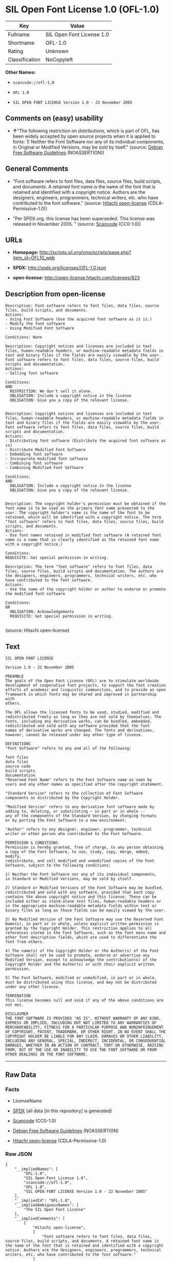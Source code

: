 * SIL Open Font License 1.0 (OFL-1.0)

| Key              | Value                       |
|------------------+-----------------------------|
| Fullname         | SIL Open Font License 1.0   |
| Shortname        | OFL-1.0                     |
| Rating           | Unknown                     |
| Classification   | NoCopyleft                  |

*Other Names:*

- =scancode://ofl-1.0=

- =OFL 1.0=

- =SIL OPEN FONT LICENSE Version 1.0 - 22 November 2005=

** Comments on (easy) usability

- *↑*"The following restriction on distributions, which is part of OFL,
  has been widely accepted by open source projects when it is applied to
  fonts: 1) Neither the Font Software nor any of its individual
  components, in Original or Modified Versions, may be sold by itself."
  (source: [[https://wiki.debian.org/DFSGLicenses][Debian Free Software
  Guidelines]] (NOASSERTION))

** General Comments

- "Font software refers to font files, data files, source files, build
  scripts, and documents. A retained font name is the name of the font
  that is retained and identified with a copyright notice. Authors are
  the designers, engineers, programmers, technical writers, etc. who
  have contributed to the font software." (source:
  [[https://github.com/Hitachi/open-license][Hitachi open-license]]
  (CDLA-Permissive-1.0))

- "Per SPDX.org, this license has been superseded. This license was
  released in November 2005. " (source:
  [[https://github.com/nexB/scancode-toolkit/blob/develop/src/licensedcode/data/licenses/ofl-1.0.yml][Scancode]]
  (CC0-1.0))

** URLs

- *Homepage:*
  http://scripts.sil.org/cms/scripts/page.php?item_id=OFL10_web

- *SPDX:* http://spdx.org/licenses/OFL-1.0.json

- *open-license:* http://open-license.hitachi.com/licenses/823

** Description from open-license

#+BEGIN_EXAMPLE
  Description: Font software refers to font files, data files, source files, build scripts, and documents.
  Actions:
  - Using Font Software (Use the acquired font software as it is.)
  - Modify the font software
  - Using Modified Font Software

  Conditions: None
#+END_EXAMPLE

#+BEGIN_EXAMPLE
  Description: Copyright notices and licenses are included in text files, human-readable headers, or machine-readable metadata fields in text and binary files if the fields are easily viewable by the user. Font software refers to font files, data files, source files, build scripts and documentation.
  Actions:
  - Selling font software

  Conditions:
  AND
    RESTRICTION: We don't sell it alone.
    OBLIGATION: Include a copyright notice in the license
    OBLIGATION: Give you a copy of the relevant license.

#+END_EXAMPLE

#+BEGIN_EXAMPLE
  Description: Copyright notices and licenses are included in text files, human-readable headers, or machine-readable metadata fields in text and binary files if the fields are easily viewable by the user. Font software refers to font files, data files, source files, build scripts and documentation.
  Actions:
  - Distributing font software (Distribute the acquired font software as is)
  - Distribute Modified Font Software
  - Embedding font software
  - Incorporate modified font software
  - Combining font software
  - Combining Modified Font Software

  Conditions:
  AND
    OBLIGATION: Include a copyright notice in the license
    OBLIGATION: Give you a copy of the relevant license.

#+END_EXAMPLE

#+BEGIN_EXAMPLE
  Description: The copyright holder's permission must be obtained if the font name is to be used as the primary font name presented to the user. The copyright holder's name is the name of the font to be retained, which will be identified with a copyright notice. The term "font software" refers to font files, data files, source files, build scripts, and documents.
  Actions:
  - Use font names retained in modified font software (A retained font name is a name that is clearly identified as the retained font name with a copyright notice.)

  Conditions:
  REQUISITE: Get special permission in writing.
#+END_EXAMPLE

#+BEGIN_EXAMPLE
  Description: The term "font software" refers to font files, data files, source files, build scripts and documentation. The authors are the designers, engineers, programmers, technical writers, etc. who have contributed to the font software.
  Actions:
  - Use the name of the copyright holder or author to endorse or promote the modified font software

  Conditions:
  OR
    OBLIGATION: Acknowledgements
    REQUISITE: Get special permission in writing.

#+END_EXAMPLE

(source: Hitachi open-license)

** Text

#+BEGIN_EXAMPLE
  SIL OPEN FONT LICENSE 

  Version 1.0 - 22 November 2005 

  PREAMBLE 
  The goals of the Open Font License (OFL) are to stimulate worldwide 
  development of cooperative font projects, to support the font creation 
  efforts of academic and linguistic communities, and to provide an open 
  framework in which fonts may be shared and improved in partnership with 
  others. 

  The OFL allows the licensed fonts to be used, studied, modified and 
  redistributed freely as long as they are not sold by themselves. The 
  fonts, including any derivative works, can be bundled, embedded, 
  redistributed and sold with any software provided that the font 
  names of derivative works are changed. The fonts and derivatives, 
  however, cannot be released under any other type of license. 

  DEFINITIONS 
  "Font Software" refers to any and all of the following: 

  font files 
  data files 
  source code 
  build scripts 
  documentation 
  "Reserved Font Name" refers to the Font Software name as seen by 
  users and any other names as specified after the copyright statement. 

  "Standard Version" refers to the collection of Font Software 
  components as distributed by the Copyright Holder. 

  "Modified Version" refers to any derivative font software made by 
  adding to, deleting, or substituting — in part or in whole -- 
  any of the components of the Standard Version, by changing formats 
  or by porting the Font Software to a new environment. 

  "Author" refers to any designer, engineer, programmer, technical 
  writer or other person who contributed to the Font Software. 

  PERMISSION & CONDITIONS 
  Permission is hereby granted, free of charge, to any person obtaining 
  a copy of the Font Software, to use, study, copy, merge, embed, modify, 
  redistribute, and sell modified and unmodified copies of the Font 
  Software, subject to the following conditions: 

  1) Neither the Font Software nor any of its individual components, 
  in Standard or Modified Versions, may be sold by itself. 

  2) Standard or Modified Versions of the Font Software may be bundled, 
  redistributed and sold with any software, provided that each copy 
  contains the above copyright notice and this license. These can be 
  included either as stand-alone text files, human-readable headers or 
  in the appropriate machine-readable metadata fields within text or 
  binary files as long as those fields can be easily viewed by the user. 

  3) No Modified Version of the Font Software may use the Reserved Font 
  Name(s), in part or in whole, unless explicit written permission is 
  granted by the Copyright Holder. This restriction applies to all 
  references stored in the Font Software, such as the font menu name and 
  other font description fields, which are used to differentiate the 
  font from others. 

  4) The name(s) of the Copyright Holder or the Author(s) of the Font 
  Software shall not be used to promote, endorse or advertise any 
  Modified Version, except to acknowledge the contribution(s) of the 
  Copyright Holder and the Author(s) or with their explicit written 
  permission. 

  5) The Font Software, modified or unmodified, in part or in whole, 
  must be distributed using this license, and may not be distributed 
  under any other license. 

  TERMINATION 
  This license becomes null and void if any of the above conditions are 
  not met. 

  DISCLAIMER 
  THE FONT SOFTWARE IS PROVIDED "AS IS", WITHOUT WARRANTY OF ANY KIND, 
  EXPRESS OR IMPLIED, INCLUDING BUT NOT LIMITED TO ANY WARRANTIES OF 
  MERCHANTABILITY, FITNESS FOR A PARTICULAR PURPOSE AND NONINFRINGEMENT 
  OF COPYRIGHT, PATENT, TRADEMARK, OR OTHER RIGHT. IN NO EVENT SHALL THE 
  COPYRIGHT HOLDER BE LIABLE FOR ANY CLAIM, DAMAGES OR OTHER LIABILITY, 
  INCLUDING ANY GENERAL, SPECIAL, INDIRECT, INCIDENTAL, OR CONSEQUENTIAL 
  DAMAGES, WHETHER IN AN ACTION OF CONTRACT, TORT OR OTHERWISE, ARISING 
  FROM, OUT OF THE USE OR INABILITY TO USE THE FONT SOFTWARE OR FROM 
  OTHER DEALINGS IN THE FONT SOFTWARE.
#+END_EXAMPLE

--------------

** Raw Data

*** Facts

- LicenseName

- [[https://spdx.org/licenses/OFL-1.0.html][SPDX]] (all data [in this
  repository] is generated)

- [[https://github.com/nexB/scancode-toolkit/blob/develop/src/licensedcode/data/licenses/ofl-1.0.yml][Scancode]]
  (CC0-1.0)

- [[https://wiki.debian.org/DFSGLicenses][Debian Free Software
  Guidelines]] (NOASSERTION)

- [[https://github.com/Hitachi/open-license][Hitachi open-license]]
  (CDLA-Permissive-1.0)

*** Raw JSON

#+BEGIN_EXAMPLE
  {
      "__impliedNames": [
          "OFL-1.0",
          "SIL Open Font License 1.0",
          "scancode://ofl-1.0",
          "OFL 1.0",
          "SIL OPEN FONT LICENSE Version 1.0 - 22 November 2005"
      ],
      "__impliedId": "OFL-1.0",
      "__impliedAmbiguousNames": [
          "The SIL Open Font License"
      ],
      "__impliedComments": [
          [
              "Hitachi open-license",
              [
                  "Font software refers to font files, data files, source files, build scripts, and documents. A retained font name is the name of the font that is retained and identified with a copyright notice. Authors are the designers, engineers, programmers, technical writers, etc. who have contributed to the font software."
              ]
          ],
          [
              "Scancode",
              [
                  "Per SPDX.org, this license has been superseded. This license was released\nin November 2005.\n"
              ]
          ]
      ],
      "facts": {
          "LicenseName": {
              "implications": {
                  "__impliedNames": [
                      "OFL-1.0"
                  ],
                  "__impliedId": "OFL-1.0"
              },
              "shortname": "OFL-1.0",
              "otherNames": []
          },
          "SPDX": {
              "isSPDXLicenseDeprecated": false,
              "spdxFullName": "SIL Open Font License 1.0",
              "spdxDetailsURL": "http://spdx.org/licenses/OFL-1.0.json",
              "_sourceURL": "https://spdx.org/licenses/OFL-1.0.html",
              "spdxLicIsOSIApproved": false,
              "spdxSeeAlso": [
                  "http://scripts.sil.org/cms/scripts/page.php?item_id=OFL10_web"
              ],
              "_implications": {
                  "__impliedNames": [
                      "OFL-1.0",
                      "SIL Open Font License 1.0"
                  ],
                  "__impliedId": "OFL-1.0",
                  "__isOsiApproved": false,
                  "__impliedURLs": [
                      [
                          "SPDX",
                          "http://spdx.org/licenses/OFL-1.0.json"
                      ],
                      [
                          null,
                          "http://scripts.sil.org/cms/scripts/page.php?item_id=OFL10_web"
                      ]
                  ]
              },
              "spdxLicenseId": "OFL-1.0"
          },
          "Scancode": {
              "otherUrls": null,
              "homepageUrl": "http://scripts.sil.org/cms/scripts/page.php?item_id=OFL10_web",
              "shortName": "OFL 1.0",
              "textUrls": null,
              "text": "SIL OPEN FONT LICENSE \n\nVersion 1.0 - 22 November 2005 \n\nPREAMBLE \nThe goals of the Open Font License (OFL) are to stimulate worldwide \ndevelopment of cooperative font projects, to support the font creation \nefforts of academic and linguistic communities, and to provide an open \nframework in which fonts may be shared and improved in partnership with \nothers. \n\nThe OFL allows the licensed fonts to be used, studied, modified and \nredistributed freely as long as they are not sold by themselves. The \nfonts, including any derivative works, can be bundled, embedded, \nredistributed and sold with any software provided that the font \nnames of derivative works are changed. The fonts and derivatives, \nhowever, cannot be released under any other type of license. \n\nDEFINITIONS \n\"Font Software\" refers to any and all of the following: \n\nfont files \ndata files \nsource code \nbuild scripts \ndocumentation \n\"Reserved Font Name\" refers to the Font Software name as seen by \nusers and any other names as specified after the copyright statement. \n\n\"Standard Version\" refers to the collection of Font Software \ncomponents as distributed by the Copyright Holder. \n\n\"Modified Version\" refers to any derivative font software made by \nadding to, deleting, or substituting Ã¢ÂÂ in part or in whole -- \nany of the components of the Standard Version, by changing formats \nor by porting the Font Software to a new environment. \n\n\"Author\" refers to any designer, engineer, programmer, technical \nwriter or other person who contributed to the Font Software. \n\nPERMISSION & CONDITIONS \nPermission is hereby granted, free of charge, to any person obtaining \na copy of the Font Software, to use, study, copy, merge, embed, modify, \nredistribute, and sell modified and unmodified copies of the Font \nSoftware, subject to the following conditions: \n\n1) Neither the Font Software nor any of its individual components, \nin Standard or Modified Versions, may be sold by itself. \n\n2) Standard or Modified Versions of the Font Software may be bundled, \nredistributed and sold with any software, provided that each copy \ncontains the above copyright notice and this license. These can be \nincluded either as stand-alone text files, human-readable headers or \nin the appropriate machine-readable metadata fields within text or \nbinary files as long as those fields can be easily viewed by the user. \n\n3) No Modified Version of the Font Software may use the Reserved Font \nName(s), in part or in whole, unless explicit written permission is \ngranted by the Copyright Holder. This restriction applies to all \nreferences stored in the Font Software, such as the font menu name and \nother font description fields, which are used to differentiate the \nfont from others. \n\n4) The name(s) of the Copyright Holder or the Author(s) of the Font \nSoftware shall not be used to promote, endorse or advertise any \nModified Version, except to acknowledge the contribution(s) of the \nCopyright Holder and the Author(s) or with their explicit written \npermission. \n\n5) The Font Software, modified or unmodified, in part or in whole, \nmust be distributed using this license, and may not be distributed \nunder any other license. \n\nTERMINATION \nThis license becomes null and void if any of the above conditions are \nnot met. \n\nDISCLAIMER \nTHE FONT SOFTWARE IS PROVIDED \"AS IS\", WITHOUT WARRANTY OF ANY KIND, \nEXPRESS OR IMPLIED, INCLUDING BUT NOT LIMITED TO ANY WARRANTIES OF \nMERCHANTABILITY, FITNESS FOR A PARTICULAR PURPOSE AND NONINFRINGEMENT \nOF COPYRIGHT, PATENT, TRADEMARK, OR OTHER RIGHT. IN NO EVENT SHALL THE \nCOPYRIGHT HOLDER BE LIABLE FOR ANY CLAIM, DAMAGES OR OTHER LIABILITY, \nINCLUDING ANY GENERAL, SPECIAL, INDIRECT, INCIDENTAL, OR CONSEQUENTIAL \nDAMAGES, WHETHER IN AN ACTION OF CONTRACT, TORT OR OTHERWISE, ARISING \nFROM, OUT OF THE USE OR INABILITY TO USE THE FONT SOFTWARE OR FROM \nOTHER DEALINGS IN THE FONT SOFTWARE.",
              "category": "Permissive",
              "osiUrl": null,
              "owner": "SIL International",
              "_sourceURL": "https://github.com/nexB/scancode-toolkit/blob/develop/src/licensedcode/data/licenses/ofl-1.0.yml",
              "key": "ofl-1.0",
              "name": "SIL Open Font License 1.0",
              "spdxId": "OFL-1.0",
              "notes": "Per SPDX.org, this license has been superseded. This license was released\nin November 2005.\n",
              "_implications": {
                  "__impliedNames": [
                      "scancode://ofl-1.0",
                      "OFL 1.0",
                      "OFL-1.0"
                  ],
                  "__impliedId": "OFL-1.0",
                  "__impliedComments": [
                      [
                          "Scancode",
                          [
                              "Per SPDX.org, this license has been superseded. This license was released\nin November 2005.\n"
                          ]
                      ]
                  ],
                  "__impliedCopyleft": [
                      [
                          "Scancode",
                          "NoCopyleft"
                      ]
                  ],
                  "__calculatedCopyleft": "NoCopyleft",
                  "__impliedText": "SIL OPEN FONT LICENSE \n\nVersion 1.0 - 22 November 2005 \n\nPREAMBLE \nThe goals of the Open Font License (OFL) are to stimulate worldwide \ndevelopment of cooperative font projects, to support the font creation \nefforts of academic and linguistic communities, and to provide an open \nframework in which fonts may be shared and improved in partnership with \nothers. \n\nThe OFL allows the licensed fonts to be used, studied, modified and \nredistributed freely as long as they are not sold by themselves. The \nfonts, including any derivative works, can be bundled, embedded, \nredistributed and sold with any software provided that the font \nnames of derivative works are changed. The fonts and derivatives, \nhowever, cannot be released under any other type of license. \n\nDEFINITIONS \n\"Font Software\" refers to any and all of the following: \n\nfont files \ndata files \nsource code \nbuild scripts \ndocumentation \n\"Reserved Font Name\" refers to the Font Software name as seen by \nusers and any other names as specified after the copyright statement. \n\n\"Standard Version\" refers to the collection of Font Software \ncomponents as distributed by the Copyright Holder. \n\n\"Modified Version\" refers to any derivative font software made by \nadding to, deleting, or substituting â in part or in whole -- \nany of the components of the Standard Version, by changing formats \nor by porting the Font Software to a new environment. \n\n\"Author\" refers to any designer, engineer, programmer, technical \nwriter or other person who contributed to the Font Software. \n\nPERMISSION & CONDITIONS \nPermission is hereby granted, free of charge, to any person obtaining \na copy of the Font Software, to use, study, copy, merge, embed, modify, \nredistribute, and sell modified and unmodified copies of the Font \nSoftware, subject to the following conditions: \n\n1) Neither the Font Software nor any of its individual components, \nin Standard or Modified Versions, may be sold by itself. \n\n2) Standard or Modified Versions of the Font Software may be bundled, \nredistributed and sold with any software, provided that each copy \ncontains the above copyright notice and this license. These can be \nincluded either as stand-alone text files, human-readable headers or \nin the appropriate machine-readable metadata fields within text or \nbinary files as long as those fields can be easily viewed by the user. \n\n3) No Modified Version of the Font Software may use the Reserved Font \nName(s), in part or in whole, unless explicit written permission is \ngranted by the Copyright Holder. This restriction applies to all \nreferences stored in the Font Software, such as the font menu name and \nother font description fields, which are used to differentiate the \nfont from others. \n\n4) The name(s) of the Copyright Holder or the Author(s) of the Font \nSoftware shall not be used to promote, endorse or advertise any \nModified Version, except to acknowledge the contribution(s) of the \nCopyright Holder and the Author(s) or with their explicit written \npermission. \n\n5) The Font Software, modified or unmodified, in part or in whole, \nmust be distributed using this license, and may not be distributed \nunder any other license. \n\nTERMINATION \nThis license becomes null and void if any of the above conditions are \nnot met. \n\nDISCLAIMER \nTHE FONT SOFTWARE IS PROVIDED \"AS IS\", WITHOUT WARRANTY OF ANY KIND, \nEXPRESS OR IMPLIED, INCLUDING BUT NOT LIMITED TO ANY WARRANTIES OF \nMERCHANTABILITY, FITNESS FOR A PARTICULAR PURPOSE AND NONINFRINGEMENT \nOF COPYRIGHT, PATENT, TRADEMARK, OR OTHER RIGHT. IN NO EVENT SHALL THE \nCOPYRIGHT HOLDER BE LIABLE FOR ANY CLAIM, DAMAGES OR OTHER LIABILITY, \nINCLUDING ANY GENERAL, SPECIAL, INDIRECT, INCIDENTAL, OR CONSEQUENTIAL \nDAMAGES, WHETHER IN AN ACTION OF CONTRACT, TORT OR OTHERWISE, ARISING \nFROM, OUT OF THE USE OR INABILITY TO USE THE FONT SOFTWARE OR FROM \nOTHER DEALINGS IN THE FONT SOFTWARE.",
                  "__impliedURLs": [
                      [
                          "Homepage",
                          "http://scripts.sil.org/cms/scripts/page.php?item_id=OFL10_web"
                      ]
                  ]
              }
          },
          "Debian Free Software Guidelines": {
              "LicenseName": "The SIL Open Font License",
              "State": "DFSGCompatible",
              "_sourceURL": "https://wiki.debian.org/DFSGLicenses",
              "_implications": {
                  "__impliedNames": [
                      "OFL-1.0"
                  ],
                  "__impliedAmbiguousNames": [
                      "The SIL Open Font License"
                  ],
                  "__impliedJudgement": [
                      [
                          "Debian Free Software Guidelines",
                          {
                              "tag": "PositiveJudgement",
                              "contents": "The following restriction on distributions, which is part of OFL, has been widely accepted by open source projects when it is applied to fonts: 1) Neither the Font Software nor any of its individual components, in Original or Modified Versions, may be sold by itself."
                          }
                      ]
                  ]
              },
              "Comment": "The following restriction on distributions, which is part of OFL, has been widely accepted by open source projects when it is applied to fonts: 1) Neither the Font Software nor any of its individual components, in Original or Modified Versions, may be sold by itself.",
              "LicenseId": "OFL-1.0"
          },
          "Hitachi open-license": {
              "notices": [
                  {
                      "content": "the font software is provided \"as-is\" and without any warranties of any kind, either express or implied, including, but not limited to, warranties of merchantability, fitness for a particular purpose, and non-infringement. the software is provided \"as-is\" and without warranty of any kind, either express or implied, including, but not limited to, the warranties of commercial applicability, fitness for a particular purpose, and non-infringement of copyrights, patents, trademarks and other rights.",
                      "description": "There is no guarantee."
                  }
              ],
              "_sourceURL": "http://open-license.hitachi.com/licenses/823",
              "content": "This Font Software is Copyright (c) 2006, Christopher J Fynn\nAll Rights Reserved.\n\n\"Jomolhari\" is a Reserved Font Name for this Font Software.\n\nThis Font Software is licensed under the SIL Open Font License, Version 1.0.\nNo modification of the license is permitted, only verbatim copy is allowed.\nThis license is copied below, and is also available with a FAQ at:\nhttp://scripts.sil.org/OFL\n\n\n-----------------------------------------------------------\nSIL OPEN FONT LICENSE Version 1.0 - 22 November 2005\n-----------------------------------------------------------\n\nPREAMBLE\nThe goals of the Open Font License (OFL) are to stimulate worldwide\ndevelopment of cooperative font projects, to support the font creation\nefforts of academic and linguistic communities, and to provide an open\nframework in which fonts may be shared and improved in partnership with\nothers.\n\nThe OFL allows the licensed fonts to be used, studied, modified and\nredistributed freely as long as they are not sold by themselves. The\nfonts, including any derivative works, can be bundled, embedded, \nredistributed and sold with any software provided that the font\nnames of derivative works are changed. The fonts and derivatives,\nhowever, cannot be released under any other type of license.\n\nDEFINITIONS\n\"Font Software\" refers to any and all of the following:\n\t- font files\n\t- data files\n\t- source code\n\t- build scripts\n\t- documentation\n\n\"Reserved Font Name\" refers to the Font Software name as seen by\nusers and any other names as specified after the copyright statement.\n\n\"Standard Version\" refers to the collection of Font Software\ncomponents as distributed by the Copyright Holder.\n\n\"Modified Version\" refers to any derivative font software made by\nadding to, deleting, or substituting -- in part or in whole --\nany of the components of the Standard Version, by changing formats\nor by porting the Font Software to a new environment.\n\n\"Author\" refers to any designer, engineer, programmer, technical\nwriter or other person who contributed to the Font Software.\n\nPERMISSION & CONDITIONS\nPermission is hereby granted, free of charge, to any person obtaining\na copy of the Font Software, to use, study, copy, merge, embed, modify,\nredistribute, and sell modified and unmodified copies of the Font\nSoftware, subject to the following conditions:\n\n1) Neither the Font Software nor any of its individual components,\nin Standard or Modified Versions, may be sold by itself.\n\n2) Standard or Modified Versions of the Font Software may be bundled,\nredistributed and sold with any software, provided that each copy\ncontains the above copyright notice and this license. These can be\nincluded either as stand-alone text files, human-readable headers or\nin the appropriate machine-readable metadata fields within text or\nbinary files as long as those fields can be easily viewed by the user.\n\n3) No Modified Version of the Font Software may use the Reserved Font\nName(s), in part or in whole, unless explicit written permission is\ngranted by the Copyright Holder. This restriction applies to all \nreferences stored in the Font Software, such as the font menu name and\nother font description fields, which are used to differentiate the\nfont from others.\n\n4) The name(s) of the Copyright Holder or the Author(s) of the Font\nSoftware shall not be used to promote, endorse or advertise any\nModified Version, except to acknowledge the contribution(s) of the\nCopyright Holder and the Author(s) or with their explicit written\npermission.\n\n5) The Font Software, modified or unmodified, in part or in whole,\nmust be distributed using this license, and may not be distributed\nunder any other license.\n\nTERMINATION\nThis license becomes null and void if any of the above conditions are\nnot met.\n\nDISCLAIMER\nTHE FONT SOFTWARE IS PROVIDED \"AS IS\", WITHOUT WARRANTY OF ANY KIND,\nEXPRESS OR IMPLIED, INCLUDING BUT NOT LIMITED TO ANY WARRANTIES OF\nMERCHANTABILITY, FITNESS FOR A PARTICULAR PURPOSE AND NONINFRINGEMENT\nOF COPYRIGHT, PATENT, TRADEMARK, OR OTHER RIGHT. IN NO EVENT SHALL THE\nCOPYRIGHT HOLDER BE LIABLE FOR ANY CLAIM, DAMAGES OR OTHER LIABILITY,\nINCLUDING ANY GENERAL, SPECIAL, INDIRECT, INCIDENTAL, OR CONSEQUENTIAL\nDAMAGES, WHETHER IN AN ACTION OF CONTRACT, TORT OR OTHERWISE, ARISING\nFROM, OUT OF THE USE OR INABILITY TO USE THE FONT SOFTWARE OR FROM\nOTHER DEALINGS IN THE FONT SOFTWARE.\n",
              "name": "SIL OPEN FONT LICENSE Version 1.0 - 22 November 2005",
              "permissions": [
                  {
                      "actions": [
                          {
                              "name": "Using Font Software",
                              "description": "Use the acquired font software as it is."
                          },
                          {
                              "name": "Modify the font software"
                          },
                          {
                              "name": "Using Modified Font Software"
                          }
                      ],
                      "_str": "Description: Font software refers to font files, data files, source files, build scripts, and documents.\nActions:\n- Using Font Software (Use the acquired font software as it is.)\n- Modify the font software\n- Using Modified Font Software\n\nConditions: None\n",
                      "conditions": null,
                      "description": "Font software refers to font files, data files, source files, build scripts, and documents."
                  },
                  {
                      "actions": [
                          {
                              "name": "Selling font software"
                          }
                      ],
                      "_str": "Description: Copyright notices and licenses are included in text files, human-readable headers, or machine-readable metadata fields in text and binary files if the fields are easily viewable by the user. Font software refers to font files, data files, source files, build scripts and documentation.\nActions:\n- Selling font software\n\nConditions:\nAND\n  RESTRICTION: We don't sell it alone.\n  OBLIGATION: Include a copyright notice in the license\n  OBLIGATION: Give you a copy of the relevant license.\n\n",
                      "conditions": {
                          "AND": [
                              {
                                  "name": "We don't sell it alone.",
                                  "type": "RESTRICTION"
                              },
                              {
                                  "name": "Include a copyright notice in the license",
                                  "type": "OBLIGATION"
                              },
                              {
                                  "name": "Give you a copy of the relevant license.",
                                  "type": "OBLIGATION"
                              }
                          ]
                      },
                      "description": "Copyright notices and licenses are included in text files, human-readable headers, or machine-readable metadata fields in text and binary files if the fields are easily viewable by the user. Font software refers to font files, data files, source files, build scripts and documentation."
                  },
                  {
                      "actions": [
                          {
                              "name": "Distributing font software",
                              "description": "Distribute the acquired font software as is"
                          },
                          {
                              "name": "Distribute Modified Font Software"
                          },
                          {
                              "name": "Embedding font software"
                          },
                          {
                              "name": "Incorporate modified font software"
                          },
                          {
                              "name": "Combining font software"
                          },
                          {
                              "name": "Combining Modified Font Software"
                          }
                      ],
                      "_str": "Description: Copyright notices and licenses are included in text files, human-readable headers, or machine-readable metadata fields in text and binary files if the fields are easily viewable by the user. Font software refers to font files, data files, source files, build scripts and documentation.\nActions:\n- Distributing font software (Distribute the acquired font software as is)\n- Distribute Modified Font Software\n- Embedding font software\n- Incorporate modified font software\n- Combining font software\n- Combining Modified Font Software\n\nConditions:\nAND\n  OBLIGATION: Include a copyright notice in the license\n  OBLIGATION: Give you a copy of the relevant license.\n\n",
                      "conditions": {
                          "AND": [
                              {
                                  "name": "Include a copyright notice in the license",
                                  "type": "OBLIGATION"
                              },
                              {
                                  "name": "Give you a copy of the relevant license.",
                                  "type": "OBLIGATION"
                              }
                          ]
                      },
                      "description": "Copyright notices and licenses are included in text files, human-readable headers, or machine-readable metadata fields in text and binary files if the fields are easily viewable by the user. Font software refers to font files, data files, source files, build scripts and documentation."
                  },
                  {
                      "actions": [
                          {
                              "name": "Use font names retained in modified font software",
                              "description": "A retained font name is a name that is clearly identified as the retained font name with a copyright notice."
                          }
                      ],
                      "_str": "Description: The copyright holder's permission must be obtained if the font name is to be used as the primary font name presented to the user. The copyright holder's name is the name of the font to be retained, which will be identified with a copyright notice. The term \"font software\" refers to font files, data files, source files, build scripts, and documents.\nActions:\n- Use font names retained in modified font software (A retained font name is a name that is clearly identified as the retained font name with a copyright notice.)\n\nConditions:\nREQUISITE: Get special permission in writing.\n",
                      "conditions": {
                          "name": "Get special permission in writing.",
                          "type": "REQUISITE"
                      },
                      "description": "The copyright holder's permission must be obtained if the font name is to be used as the primary font name presented to the user. The copyright holder's name is the name of the font to be retained, which will be identified with a copyright notice. The term \"font software\" refers to font files, data files, source files, build scripts, and documents."
                  },
                  {
                      "actions": [
                          {
                              "name": "Use the name of the copyright holder or author to endorse or promote the modified font software"
                          }
                      ],
                      "_str": "Description: The term \"font software\" refers to font files, data files, source files, build scripts and documentation. The authors are the designers, engineers, programmers, technical writers, etc. who have contributed to the font software.\nActions:\n- Use the name of the copyright holder or author to endorse or promote the modified font software\n\nConditions:\nOR\n  OBLIGATION: Acknowledgements\n  REQUISITE: Get special permission in writing.\n\n",
                      "conditions": {
                          "OR": [
                              {
                                  "name": "Acknowledgements",
                                  "type": "OBLIGATION"
                              },
                              {
                                  "name": "Get special permission in writing.",
                                  "type": "REQUISITE"
                              }
                          ]
                      },
                      "description": "The term \"font software\" refers to font files, data files, source files, build scripts and documentation. The authors are the designers, engineers, programmers, technical writers, etc. who have contributed to the font software."
                  }
              ],
              "_implications": {
                  "__impliedNames": [
                      "SIL OPEN FONT LICENSE Version 1.0 - 22 November 2005",
                      "OFL-1.0"
                  ],
                  "__impliedComments": [
                      [
                          "Hitachi open-license",
                          [
                              "Font software refers to font files, data files, source files, build scripts, and documents. A retained font name is the name of the font that is retained and identified with a copyright notice. Authors are the designers, engineers, programmers, technical writers, etc. who have contributed to the font software."
                          ]
                      ]
                  ],
                  "__impliedText": "This Font Software is Copyright (c) 2006, Christopher J Fynn\nAll Rights Reserved.\n\n\"Jomolhari\" is a Reserved Font Name for this Font Software.\n\nThis Font Software is licensed under the SIL Open Font License, Version 1.0.\nNo modification of the license is permitted, only verbatim copy is allowed.\nThis license is copied below, and is also available with a FAQ at:\nhttp://scripts.sil.org/OFL\n\n\n-----------------------------------------------------------\nSIL OPEN FONT LICENSE Version 1.0 - 22 November 2005\n-----------------------------------------------------------\n\nPREAMBLE\nThe goals of the Open Font License (OFL) are to stimulate worldwide\ndevelopment of cooperative font projects, to support the font creation\nefforts of academic and linguistic communities, and to provide an open\nframework in which fonts may be shared and improved in partnership with\nothers.\n\nThe OFL allows the licensed fonts to be used, studied, modified and\nredistributed freely as long as they are not sold by themselves. The\nfonts, including any derivative works, can be bundled, embedded, \nredistributed and sold with any software provided that the font\nnames of derivative works are changed. The fonts and derivatives,\nhowever, cannot be released under any other type of license.\n\nDEFINITIONS\n\"Font Software\" refers to any and all of the following:\n\t- font files\n\t- data files\n\t- source code\n\t- build scripts\n\t- documentation\n\n\"Reserved Font Name\" refers to the Font Software name as seen by\nusers and any other names as specified after the copyright statement.\n\n\"Standard Version\" refers to the collection of Font Software\ncomponents as distributed by the Copyright Holder.\n\n\"Modified Version\" refers to any derivative font software made by\nadding to, deleting, or substituting -- in part or in whole --\nany of the components of the Standard Version, by changing formats\nor by porting the Font Software to a new environment.\n\n\"Author\" refers to any designer, engineer, programmer, technical\nwriter or other person who contributed to the Font Software.\n\nPERMISSION & CONDITIONS\nPermission is hereby granted, free of charge, to any person obtaining\na copy of the Font Software, to use, study, copy, merge, embed, modify,\nredistribute, and sell modified and unmodified copies of the Font\nSoftware, subject to the following conditions:\n\n1) Neither the Font Software nor any of its individual components,\nin Standard or Modified Versions, may be sold by itself.\n\n2) Standard or Modified Versions of the Font Software may be bundled,\nredistributed and sold with any software, provided that each copy\ncontains the above copyright notice and this license. These can be\nincluded either as stand-alone text files, human-readable headers or\nin the appropriate machine-readable metadata fields within text or\nbinary files as long as those fields can be easily viewed by the user.\n\n3) No Modified Version of the Font Software may use the Reserved Font\nName(s), in part or in whole, unless explicit written permission is\ngranted by the Copyright Holder. This restriction applies to all \nreferences stored in the Font Software, such as the font menu name and\nother font description fields, which are used to differentiate the\nfont from others.\n\n4) The name(s) of the Copyright Holder or the Author(s) of the Font\nSoftware shall not be used to promote, endorse or advertise any\nModified Version, except to acknowledge the contribution(s) of the\nCopyright Holder and the Author(s) or with their explicit written\npermission.\n\n5) The Font Software, modified or unmodified, in part or in whole,\nmust be distributed using this license, and may not be distributed\nunder any other license.\n\nTERMINATION\nThis license becomes null and void if any of the above conditions are\nnot met.\n\nDISCLAIMER\nTHE FONT SOFTWARE IS PROVIDED \"AS IS\", WITHOUT WARRANTY OF ANY KIND,\nEXPRESS OR IMPLIED, INCLUDING BUT NOT LIMITED TO ANY WARRANTIES OF\nMERCHANTABILITY, FITNESS FOR A PARTICULAR PURPOSE AND NONINFRINGEMENT\nOF COPYRIGHT, PATENT, TRADEMARK, OR OTHER RIGHT. IN NO EVENT SHALL THE\nCOPYRIGHT HOLDER BE LIABLE FOR ANY CLAIM, DAMAGES OR OTHER LIABILITY,\nINCLUDING ANY GENERAL, SPECIAL, INDIRECT, INCIDENTAL, OR CONSEQUENTIAL\nDAMAGES, WHETHER IN AN ACTION OF CONTRACT, TORT OR OTHERWISE, ARISING\nFROM, OUT OF THE USE OR INABILITY TO USE THE FONT SOFTWARE OR FROM\nOTHER DEALINGS IN THE FONT SOFTWARE.\n",
                  "__impliedURLs": [
                      [
                          "open-license",
                          "http://open-license.hitachi.com/licenses/823"
                      ]
                  ]
              },
              "description": "Font software refers to font files, data files, source files, build scripts, and documents. A retained font name is the name of the font that is retained and identified with a copyright notice. Authors are the designers, engineers, programmers, technical writers, etc. who have contributed to the font software."
          }
      },
      "__impliedJudgement": [
          [
              "Debian Free Software Guidelines",
              {
                  "tag": "PositiveJudgement",
                  "contents": "The following restriction on distributions, which is part of OFL, has been widely accepted by open source projects when it is applied to fonts: 1) Neither the Font Software nor any of its individual components, in Original or Modified Versions, may be sold by itself."
              }
          ]
      ],
      "__impliedCopyleft": [
          [
              "Scancode",
              "NoCopyleft"
          ]
      ],
      "__calculatedCopyleft": "NoCopyleft",
      "__isOsiApproved": false,
      "__impliedText": "SIL OPEN FONT LICENSE \n\nVersion 1.0 - 22 November 2005 \n\nPREAMBLE \nThe goals of the Open Font License (OFL) are to stimulate worldwide \ndevelopment of cooperative font projects, to support the font creation \nefforts of academic and linguistic communities, and to provide an open \nframework in which fonts may be shared and improved in partnership with \nothers. \n\nThe OFL allows the licensed fonts to be used, studied, modified and \nredistributed freely as long as they are not sold by themselves. The \nfonts, including any derivative works, can be bundled, embedded, \nredistributed and sold with any software provided that the font \nnames of derivative works are changed. The fonts and derivatives, \nhowever, cannot be released under any other type of license. \n\nDEFINITIONS \n\"Font Software\" refers to any and all of the following: \n\nfont files \ndata files \nsource code \nbuild scripts \ndocumentation \n\"Reserved Font Name\" refers to the Font Software name as seen by \nusers and any other names as specified after the copyright statement. \n\n\"Standard Version\" refers to the collection of Font Software \ncomponents as distributed by the Copyright Holder. \n\n\"Modified Version\" refers to any derivative font software made by \nadding to, deleting, or substituting â in part or in whole -- \nany of the components of the Standard Version, by changing formats \nor by porting the Font Software to a new environment. \n\n\"Author\" refers to any designer, engineer, programmer, technical \nwriter or other person who contributed to the Font Software. \n\nPERMISSION & CONDITIONS \nPermission is hereby granted, free of charge, to any person obtaining \na copy of the Font Software, to use, study, copy, merge, embed, modify, \nredistribute, and sell modified and unmodified copies of the Font \nSoftware, subject to the following conditions: \n\n1) Neither the Font Software nor any of its individual components, \nin Standard or Modified Versions, may be sold by itself. \n\n2) Standard or Modified Versions of the Font Software may be bundled, \nredistributed and sold with any software, provided that each copy \ncontains the above copyright notice and this license. These can be \nincluded either as stand-alone text files, human-readable headers or \nin the appropriate machine-readable metadata fields within text or \nbinary files as long as those fields can be easily viewed by the user. \n\n3) No Modified Version of the Font Software may use the Reserved Font \nName(s), in part or in whole, unless explicit written permission is \ngranted by the Copyright Holder. This restriction applies to all \nreferences stored in the Font Software, such as the font menu name and \nother font description fields, which are used to differentiate the \nfont from others. \n\n4) The name(s) of the Copyright Holder or the Author(s) of the Font \nSoftware shall not be used to promote, endorse or advertise any \nModified Version, except to acknowledge the contribution(s) of the \nCopyright Holder and the Author(s) or with their explicit written \npermission. \n\n5) The Font Software, modified or unmodified, in part or in whole, \nmust be distributed using this license, and may not be distributed \nunder any other license. \n\nTERMINATION \nThis license becomes null and void if any of the above conditions are \nnot met. \n\nDISCLAIMER \nTHE FONT SOFTWARE IS PROVIDED \"AS IS\", WITHOUT WARRANTY OF ANY KIND, \nEXPRESS OR IMPLIED, INCLUDING BUT NOT LIMITED TO ANY WARRANTIES OF \nMERCHANTABILITY, FITNESS FOR A PARTICULAR PURPOSE AND NONINFRINGEMENT \nOF COPYRIGHT, PATENT, TRADEMARK, OR OTHER RIGHT. IN NO EVENT SHALL THE \nCOPYRIGHT HOLDER BE LIABLE FOR ANY CLAIM, DAMAGES OR OTHER LIABILITY, \nINCLUDING ANY GENERAL, SPECIAL, INDIRECT, INCIDENTAL, OR CONSEQUENTIAL \nDAMAGES, WHETHER IN AN ACTION OF CONTRACT, TORT OR OTHERWISE, ARISING \nFROM, OUT OF THE USE OR INABILITY TO USE THE FONT SOFTWARE OR FROM \nOTHER DEALINGS IN THE FONT SOFTWARE.",
      "__impliedURLs": [
          [
              "SPDX",
              "http://spdx.org/licenses/OFL-1.0.json"
          ],
          [
              null,
              "http://scripts.sil.org/cms/scripts/page.php?item_id=OFL10_web"
          ],
          [
              "Homepage",
              "http://scripts.sil.org/cms/scripts/page.php?item_id=OFL10_web"
          ],
          [
              "open-license",
              "http://open-license.hitachi.com/licenses/823"
          ]
      ]
  }
#+END_EXAMPLE

*** Dot Cluster Graph

[[../dot/OFL-1.0.svg]]